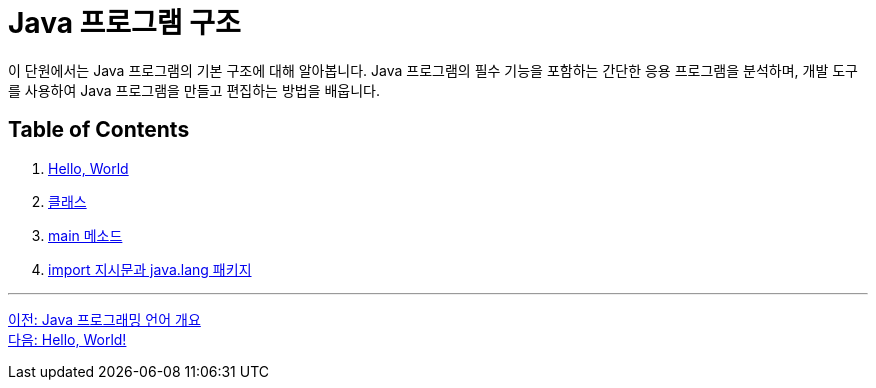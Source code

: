 = Java 프로그램 구조

이 단원에서는 Java 프로그램의 기본 구조에 대해 알아봅니다. Java 프로그램의 필수 기능을 포함하는 간단한 응용 프로그램을 분석하며, 개발 도구를 사용하여 Java 프로그램을 만들고 편집하는 방법을 배웁니다.

== Table of Contents

1.	link:./03_hello_world.adoc[Hello, World]
2.	link:./04_class.adoc[클래스]
3.	link:./05_main_method.adoc[main 메소드]
4.	link:./06_java_langa_package.adoc[import 지시문과 java.lang 패키지]

---

link:./01_Java_language.adoc[이전: Java 프로그래밍 언어 개요] +
link:./03_hello_world.adoc[다음: Hello, World!]